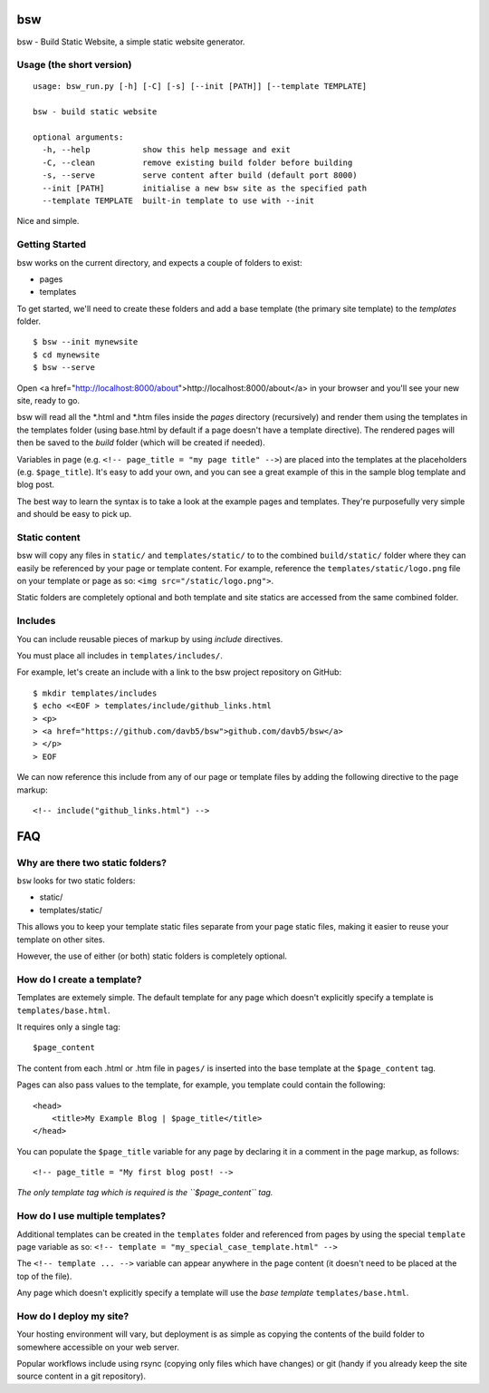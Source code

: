 bsw
===

bsw - Build Static Website, a simple static website generator.

Usage (the short version)
-------------------------

::

    usage: bsw_run.py [-h] [-C] [-s] [--init [PATH]] [--template TEMPLATE]
    
    bsw - build static website
    
    optional arguments:
      -h, --help           show this help message and exit
      -C, --clean          remove existing build folder before building
      -s, --serve          serve content after build (default port 8000)
      --init [PATH]        initialise a new bsw site as the specified path
      --template TEMPLATE  built-in template to use with --init

Nice and simple.

Getting Started
---------------

bsw works on the current directory, and expects a couple of folders to
exist:

-  pages
-  templates

To get started, we'll need to create these folders and add a base
template (the primary site template) to the *templates* folder.

::

    $ bsw --init mynewsite
    $ cd mynewsite
    $ bsw --serve

Open <a href="http://localhost:8000/about">http://localhost:8000/about</a>
in your browser and you'll see your new site, ready to go.

bsw will read all the \*.html and \*.htm files inside the `pages` directory
(recursively) and render them using the templates in the templates folder
(using base.html by default if a page doesn't have a template directive).
The rendered pages will then be saved to the `build` folder (which will be
created if needed).

Variables in page (e.g. ``<!-- page_title = "my page title" -->``) are placed
into the templates at the placeholders (e.g. ``$page_title``). It's easy to 
add your own, and you can see a great example of this in the sample blog
template and blog post.

The best way to learn the syntax is to take a look at the example pages
and templates. They're purposefully very simple and should be easy to
pick up.

Static content
--------------

bsw will copy any files in ``static/`` and ``templates/static/`` to to
the combined ``build/static/`` folder where they can easily be
referenced by your page or template content. For example, reference the
``templates/static/logo.png`` file on your template or page as so:
``<img src="/static/logo.png">``.

Static folders are completely optional and both template and site
statics are accessed from the same combined folder.

Includes
--------

You can include reusable pieces of markup by using *include* directives.

You must place all includes in ``templates/includes/``.

For example, let's create an include with a link to the bsw project
repository on GitHub:

::

    $ mkdir templates/includes
    $ echo <<EOF > templates/include/github_links.html
    > <p>
    > <a href="https://github.com/davb5/bsw">github.com/davb5/bsw</a>
    > </p>
    > EOF

We can now reference this include from any of our page or template files
by adding the following directive to the page markup:

::

    <!-- include("github_links.html") -->

FAQ
===

Why are there two static folders?
---------------------------------

``bsw`` looks for two static folders:

-  static/
-  templates/static/

This allows you to keep your template static files separate from your
page static files, making it easier to reuse your template on other
sites.

However, the use of either (or both) static folders is completely
optional.

How do I create a template?
---------------------------

Templates are extemely simple. The default template for any page which
doesn't explicitly specify a template is ``templates/base.html``.

It requires only a single tag:

::

    $page_content

The content from each .html or .htm file in ``pages/`` is inserted into
the base template at the ``$page_content`` tag.

Pages can also pass values to the template, for example, you template
could contain the following:

::

    <head>
        <title>My Example Blog | $page_title</title>
    </head>

You can populate the ``$page_title`` variable for any page by declaring
it in a comment in the page markup, as follows:

::

    <!-- page_title = "My first blog post! -->

*The only template tag which is required is the ``$page_content`` tag.*

How do I use multiple templates?
--------------------------------

Additional templates can be created in the ``templates`` folder and
referenced from pages by using the special ``template`` page variable as
so: ``<!-- template = "my_special_case_template.html" -->``

The ``<!-- template ... -->`` variable can appear anywhere in the page
content (it doesn't need to be placed at the top of the file).

Any page which doesn't explicitly specify a template will use the *base
template* ``templates/base.html``.

How do I deploy my site?
------------------------

Your hosting environment will vary, but deployment is as simple as copying
the contents of the build folder to somewhere accessible on your web server.

Popular workflows include using rsync (copying only files which have changes)
or git (handy if you already keep the site source content in a git repository).
